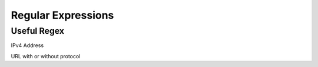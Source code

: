 *************
Regular Expressions
*************

Useful Regex 
=============

IPv4 Address

.. raw:: html

   <pre><code class="language-regex">(\b25[0-5]|\b2[0-4][0-9]|\b[01]?[0-9][0-9]?)(\.(25[0-5]|2[0-4][0-9]|[01]?[0-9][0-9]?)){3}</code></pre> 

URL with or without protocol

.. raw:: html

   <pre><code class="language-regex">/(https?:\/\/)?(www\.)?[-a-zA-Z0-9@:%._\+~#=]{2,256}\.[a-z]{2,6}\b([-a-zA-Z0-9@:%_\+.~#?&//=]*)/</code></pre>